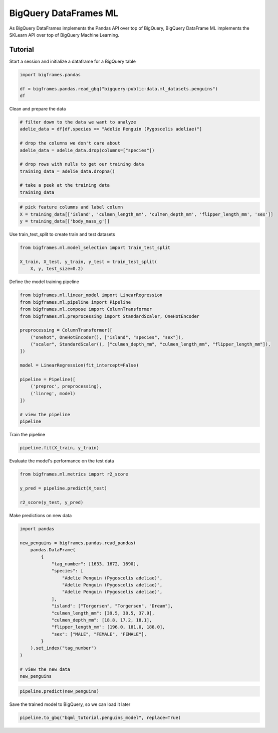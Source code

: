 BigQuery DataFrames ML
======================

As BigQuery DataFrames implements the Pandas API over top of BigQuery, BigQuery
DataFrame ML implements the SKLearn API over top of BigQuery Machine Learning.

Tutorial
--------

Start a session and initialize a dataframe for a BigQuery table

.. code-block:: python

    import bigframes.pandas

    df = bigframes.pandas.read_gbq("bigquery-public-data.ml_datasets.penguins")
    df

Clean and prepare the data

.. code-block:: python

    # filter down to the data we want to analyze
    adelie_data = df[df.species == "Adelie Penguin (Pygoscelis adeliae)"]

    # drop the columns we don't care about
    adelie_data = adelie_data.drop(columns=["species"])

    # drop rows with nulls to get our training data
    training_data = adelie_data.dropna()

    # take a peek at the training data
    training_data

.. code-block:: python

    # pick feature columns and label column
    X = training_data[['island', 'culmen_length_mm', 'culmen_depth_mm', 'flipper_length_mm', 'sex']]
    y = training_data[['body_mass_g']]

Use train_test_split to create train and test datasets

.. code-block:: python

    from bigframes.ml.model_selection import train_test_split

    X_train, X_test, y_train, y_test = train_test_split(
        X, y, test_size=0.2)

Define the model training pipeline

.. code-block:: python

    from bigframes.ml.linear_model import LinearRegression
    from bigframes.ml.pipeline import Pipeline
    from bigframes.ml.compose import ColumnTransformer
    from bigframes.ml.preprocessing import StandardScaler, OneHotEncoder

    preprocessing = ColumnTransformer([
        ("onehot", OneHotEncoder(), ["island", "species", "sex"]),
        ("scaler", StandardScaler(), ["culmen_depth_mm", "culmen_length_mm", "flipper_length_mm"]),
    ])

    model = LinearRegression(fit_intercept=False)

    pipeline = Pipeline([
        ('preproc', preprocessing),
        ('linreg', model)
    ])

    # view the pipeline
    pipeline

Train the pipeline

.. code-block:: python

    pipeline.fit(X_train, y_train)

Evaluate the model's performance on the test data

.. code-block:: python

    from bigframes.ml.metrics import r2_score

    y_pred = pipeline.predict(X_test)

    r2_score(y_test, y_pred)

Make predictions on new data

.. code-block:: python

    import pandas

    new_penguins = bigframes.pandas.read_pandas(
        pandas.DataFrame(
            {
                "tag_number": [1633, 1672, 1690],
                "species": [
                    "Adelie Penguin (Pygoscelis adeliae)",
                    "Adelie Penguin (Pygoscelis adeliae)",
                    "Adelie Penguin (Pygoscelis adeliae)",
                ],
                "island": ["Torgersen", "Torgersen", "Dream"],
                "culmen_length_mm": [39.5, 38.5, 37.9],
                "culmen_depth_mm": [18.8, 17.2, 18.1],
                "flipper_length_mm": [196.0, 181.0, 188.0],
                "sex": ["MALE", "FEMALE", "FEMALE"],
            }
        ).set_index("tag_number")
    )

    # view the new data
    new_penguins

.. code-block:: python

    pipeline.predict(new_penguins)

Save the trained model to BigQuery, so we can load it later

.. code-block:: python

    pipeline.to_gbq("bqml_tutorial.penguins_model", replace=True)
